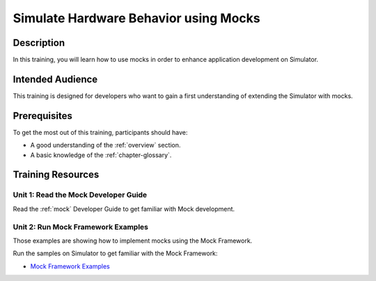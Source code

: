 .. _training_mock:

======================================
Simulate Hardware Behavior using Mocks
======================================

Description
===========

In this training, you will learn how to use mocks
in order to enhance application development on Simulator.

Intended Audience
=================

This training is designed for developers who want to gain a first understanding of 
extending the Simulator with mocks.

Prerequisites
=============

To get the most out of this training, participants should have:

- A good understanding of the :ref:`overview` section.
- A basic knowledge of the :ref:`chapter-glossary`.

Training Resources
==================

Unit 1: Read the Mock Developer Guide
-------------------------------------

Read the :ref:`mock` Developer Guide to get familiar with Mock development.

Unit 2: Run Mock Framework Examples
-----------------------------------

Those examples are showing how to implement mocks using the Mock Framework.

Run the samples on Simulator to get familiar with the Mock Framework:

- `Mock Framework Examples <https://github.com/MicroEJ/Example-Mock-Framework>`_

..
   | Copyright 2024, MicroEJ Corp. Content in this space is free 
   for read and redistribute. Except if otherwise stated, modification 
   is subject to MicroEJ Corp prior approval.
   | MicroEJ is a trademark of MicroEJ Corp. All other trademarks and 
   copyrights are the property of their respective owners.